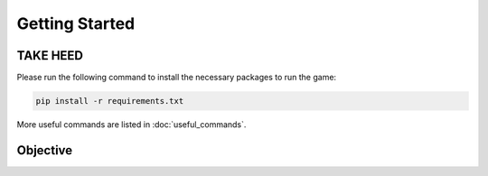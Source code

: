 ===============
Getting Started
===============

TAKE HEED
=========

Please run the following command to install the necessary packages to run the game:

.. code-block:: console

    pip install -r requirements.txt

More useful commands are listed in :doc:`useful_commands`.


Objective
=========
